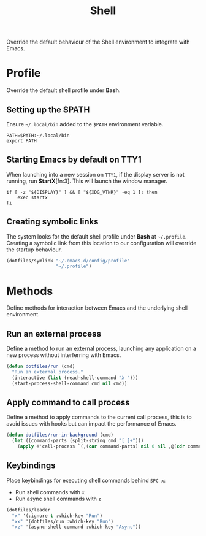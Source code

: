 #+TITLE: Shell
#+AUTHOR: Christopher James Hayward
#+EMAIL: chris@chrishayward.xyz

#+PROPERTY: header-args:emacs-lisp :tangle shell.el :comments org
#+PROPERTY: header-args            :results silent :eval no-export :comments org

#+OPTIONS: num:nil toc:nil todo:nil tasks:nil tags:nil
#+OPTIONS: skip:nil author:nil email:nil creator:nil timestamp:nil

Override the default behaviour of the Shell environment to integrate with Emacs.

* Profile
:PROPERTIES:
:header-args: :tangle ../config/profile :comments org
:END:

Override the default shell profile under *Bash*.

** Setting up the $PATH

 Ensure ~~/.local/bin~ added to the =$PATH= environment variable.

#+begin_src shell
PATH=$PATH:~/.local/bin
export PATH
#+end_src

** Starting Emacs by default on TTY1

When launching into a new session on ~TTY1~, if the display server is not running, run *StartX*[fn:3]. This will launch the window manager.

#+begin_src shell
if [ -z "${DISPLAY}" ] && [ "${XDG_VTNR}" -eq 1 ]; then
    exec startx
fi
#+end_src

** Creating symbolic links

The system looks for the default shell profile under *Bash* at ~~/.profile~. Creating a symbolic link from this location to our configuration will override the startup behaviour.

#+begin_src emacs-lisp
(dotfiles/symlink "~/.emacs.d/config/profile"
                  "~/.profile")
#+end_src

* Methods

Define methods for interaction between Emacs and the underlying shell environment.

** Run an external process

Define a method to run an external process, launching any application on a new process without interferring with Emacs.

#+begin_src emacs-lisp
(defun dotfiles/run (cmd)
  "Run an external process."
  (interactive (list (read-shell-command "λ ")))
  (start-process-shell-command cmd nil cmd))
#+end_src

** Apply command to call process

Define a method to apply commands to the current call process, this is to avoid issues with hooks but can impact the performance of Emacs.

#+begin_src emacs-lisp
(defun dotfiles/run-in-background (cmd)
  (let ((command-parts (split-string cmd "[ ]+")))
    (apply #'call-process `(,(car command-parts) nil 0 nil ,@(cdr command-parts)))))
#+end_src

** Keybindings

Place keybindings for executing shell commands behind =SPC x=:

+ Run shell commands with =x=
+ Run async shell commands with =z=

#+begin_src emacs-lisp
(dotfiles/leader
  "x" '(:ignore t :which-key "Run")
  "xx" '(dotfiles/run :which-key "Run")
  "xz" '(async-shell-command :which-key "Async"))
#+end_src
